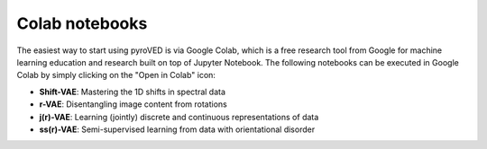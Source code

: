 Colab notebooks
===============

The easiest way to start using pyroVED is via Google Colab, which is a free research tool from Google for machine learning education and research built on top of Jupyter Notebook. The following notebooks can be executed in Google Colab by simply clicking on the "Open in Colab" icon:

*   **Shift-VAE**: Mastering the 1D shifts in spectral data |Shift-VAE|

*   **r-VAE**: Disentangling image content from rotations |r-VAE|

*   **j(r)-VAE**: Learning (jointly) discrete and continuous representations of data |j(r)-VAE|

*   **ss(r)-VAE**: Semi-supervised learning from data with orientational disorder |ss(r)-VAE|

.. |Shift-VAE| image:: https://colab.research.google.com/assets/colab-badge.svg
   :target: https://colab.research.google.com/github/ziatdinovmax/pyroVED/blob/master/examples/shiftVAE.ipynb

.. |r-VAE| image:: https://colab.research.google.com/assets/colab-badge.svg
   :target: https://colab.research.google.com/github/ziatdinovmax/pyroVED/blob/master/examples/rVAE.ipynb

.. |j(r)-VAE| image:: https://colab.research.google.com/assets/colab-badge.svg
   :target: https://colab.research.google.com/github/ziatdinovmax/pyroVED/blob/master/examples/jrVAE.ipynb

.. |ss(r)-VAE| image:: https://colab.research.google.com/assets/colab-badge.svg
   :target: https://colab.research.google.com/github/ziatdinovmax/pyroVED/blob/master/examples/ssrVAE.ipynb

